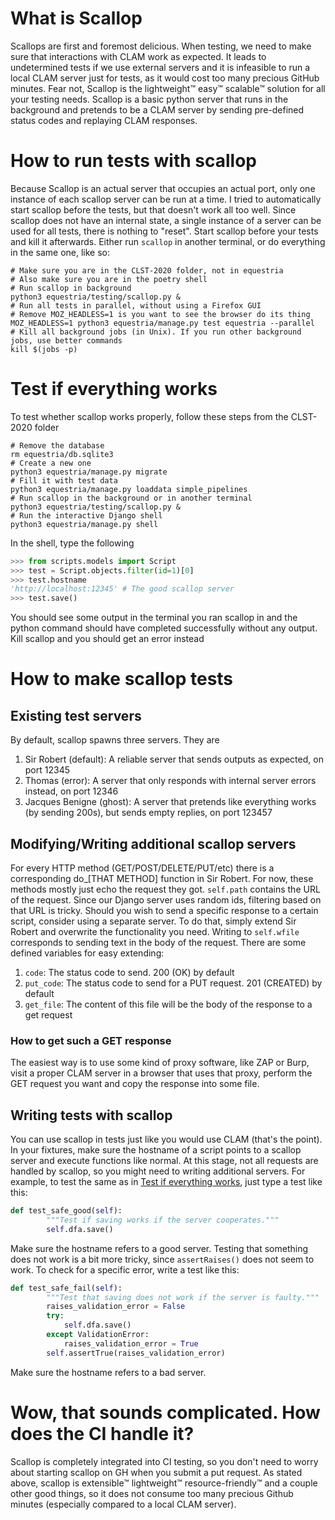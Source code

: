 * What is Scallop
Scallops are first and foremost delicious.
When testing, we need to make sure that interactions with CLAM work as expected. It leads to undetermined tests if we use external servers and it is infeasible to run a local CLAM server just for tests, as it would cost too many precious GitHub minutes. Fear not, Scallop is the lightweight™ easy™ scalable™ solution for all your testing needs.
Scallop is a basic python server that runs in the background and pretends to be a CLAM server by sending pre-defined status codes and replaying CLAM responses.
* How to run tests with scallop
Because Scallop is an actual server that occupies an actual port, only one instance of each scallop server can be run at a time. I tried to automatically start scallop before the tests, but that doesn't work all too well. Since scallop does not have an internal state, a single instance of a server can be used for all tests, there is nothing to "reset".
Start scallop before your tests and kill it afterwards. Either run ~scallop~ in another terminal, or do everything in the same one, like so:
#+BEGIN_SRC shell
# Make sure you are in the CLST-2020 folder, not in equestria 
# Also make sure you are in the poetry shell
# Run scallop in background
python3 equestria/testing/scallop.py &
# Run all tests in parallel, without using a Firefox GUI
# Remove MOZ_HEADLESS=1 is you want to see the browser do its thing
MOZ_HEADLESS=1 python3 equestria/manage.py test equestria --parallel
# Kill all background jobs (in Unix). If you run other background jobs, use better commands
kill $(jobs -p)
#+END_SRC
* Test if everything works
To test whether scallop works properly, follow these steps from the CLST-2020 folder
#+BEGIN_SRC shell
# Remove the database
rm equestria/db.sqlite3
# Create a new one
python3 equestria/manage.py migrate
# Fill it with test data
python3 equestria/manage.py loaddata simple_pipelines
# Run scallop in the background or in another terminal
python3 equestria/testing/scallop.py &
# Run the interactive Django shell
python3 equestria/manage.py shell
#+END_SRC
In the shell, type the following
#+BEGIN_SRC python
>>> from scripts.models import Script
>>> test = Script.objects.filter(id=1)[0]
>>> test.hostname
'http://localhost:12345' # The good scallop server
>>> test.save()
#+END_SRC
You should see some output in the terminal you ran scallop in and the python command should have completed successfully without any output. Kill scallop and you should get an error instead

* How to make scallop tests
** Existing test servers
By default, scallop spawns three servers. They are
1. Sir Robert (default): A reliable server that sends outputs as expected, on port 12345
2. Thomas (error): A server that only responds with internal server errors instead, on port 12346
3. Jacques Benigne (ghost): A server that pretends like everything works (by sending 200s), but sends empty replies, on port 123457
** Modifying/Writing additional scallop servers
For every HTTP method (GET/POST/DELETE/PUT/etc) there is a corresponding do_[THAT METHOD] function in Sir Robert. For now, these methods mostly just echo the request they got.
~self.path~ contains the URL of the request. Since our Django server uses random ids, filtering based on that URL is tricky. Should you wish to send a specific response to a certain script, consider using a separate server. To do that, simply extend Sir Robert and overwrite the functionality you need. Writing to ~self.wfile~ corresponds to sending text in the body of the request.
There are some defined variables for easy extending:
1. ~code~: The status code to send. 200 (OK) by default
2. ~put_code~: The status code to send for a PUT request. 201 (CREATED) by default
3. ~get_file~: The content of this file will be the body of the response to a get request 
*** How to get such a GET response
The easiest way is to use some kind of proxy software, like ZAP or Burp, visit a proper CLAM server in a browser that uses that proxy, perform the GET request you want and copy the response into some file.
** Writing tests with scallop
You can use scallop in tests just like you would use CLAM (that's the point). In your fixtures, make sure the hostname of a script points to a scallop server and execute functions like normal. At this stage, not all requests are handled by scallop, so you might need to writing additional servers.
For example, to test the same as in [[file:README.org::*Test if everything works][Test if everything works]], just type a test like this:
#+BEGIN_SRC python
def test_safe_good(self):
        """Test if saving works if the server cooperates."""
        self.dfa.save()
#+END_SRC
Make sure the hostname refers to a good server.
Testing that something does not work is a bit more tricky, since ~assertRaises()~ does not seem to work. To check for a specific error, write a test like this:
#+BEGIN_SRC python
def test_safe_fail(self):
        """Test that saving does not work if the server is faulty."""
        raises_validation_error = False
        try:
            self.dfa.save()
        except ValidationError:
            raises_validation_error = True
        self.assertTrue(raises_validation_error)
#+END_SRC
Make sure the hostname refers to a bad server.
* Wow, that sounds complicated. How does the CI handle it?
Scallop is completely integrated into CI testing, so you don't need to worry about starting scallop on GH when you submit a put request. As stated above, scallop is extensible™ lightweight™ resource-friendly™ and a couple other good things, so it does not consume too many precious Github minutes (especially compared to a local CLAM server).
